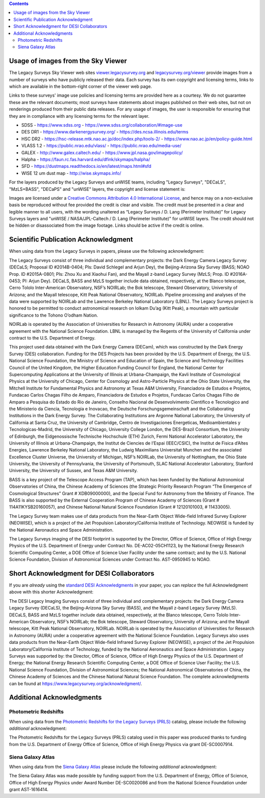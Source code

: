 .. title: Acknowledgments for all Data from the Legacy Surveys
.. slug: acknowledgment
.. date: 2012-11-08 00:06:06
.. tags: acknowledgment

.. class:: pull-right well

.. contents::

Usage of images from the Sky Viewer
===================================

The Legacy Surveys Sky Viewer web sites `viewer.legacysurvey.org <http://viewer.legacysurvey.org>`_ and
`legacysurvey.org/viewer <https://www.legacysurvey.org/viewer>`_ provide images from a number of surveys
who have publicly released their data. Each survey has its own copyright and licensing terms, links to
which are available in the bottom-right corner of the viewer web page.

Links to these surveys' image use policies and licensing terms are provided here as a courtesy.  We do
not guarantee these are the relevant documents; most surveys have statements about images published on
their web sites, but not on renderings produced from their public data releases. For any usage of images,
the user is responsible for ensuring that they are in compliance with any licensing terms for the relevant layer.

- SDSS - https://www.sdss.org - https://www.sdss.org/collaboration/#image-use
- DES DR1 - https://www.darkenergysurvey.org/ - https://des.ncsa.illinois.edu/terms
- HSC DR2 - https://hsc-release.mtk.nao.ac.jp/doc/index.php/tools-2/ - https://www.nao.ac.jp/en/policy-guide.html
- VLASS 1.2 - https://public.nrao.edu/vlass/ - https://public.nrao.edu/media-use/
- GALEX - http://www.galex.caltech.edu/ - https://www.jpl.nasa.gov/imagepolicy/
- Halpha - https://faun.rc.fas.harvard.edu/dfink/skymaps/halpha/
- SFD - https://dustmaps.readthedocs.io/en/latest/maps.html#sfd
- WISE 12 um dust map - http://wise.skymaps.info/

For the layers produced by the Legacy Surveys and unWISE teams, including "Legacy Surveys", "DECaLS", "MzLS+BASS", "DECaPS" and "unWISE" layers, the copyright and license statement is:

Images are licensed under a `Creative Commons Attribution 4.0 International License <https://creativecommons.org/licenses/by/4.0/>`_,
and hence may on a non-exclusive basis be reproduced without fee provided the credit is clear and visible.
The credit must be presented in a clear and legible manner to all users, with the wording
unaltered as “Legacy Surveys / D. Lang (Perimeter Institute)” for Legacy Surveys layers
and "unWISE / NASA/JPL-Caltech / D. Lang (Perimeter Institute)" for unWISE layers. The credit should not be hidden or disassociated
from the image footage. Links should be active if the credit is online.


Scientific Publication Acknowledgment
=====================================

When using data from the Legacy Surveys in papers, please use the following acknowledgment:

The Legacy Surveys consist of three individual and complementary projects: the Dark Energy Camera
Legacy Survey (DECaLS; Proposal ID #2014B-0404; PIs: David Schlegel and Arjun Dey),
the Beijing-Arizona Sky Survey (BASS; NOAO Prop. ID #2015A-0801; PIs: Zhou Xu and Xiaohui
Fan), and the Mayall z-band Legacy Survey (MzLS; Prop. ID #2016A-0453; PI: Arjun
Dey). DECaLS, BASS and MzLS together include data obtained, respectively, at the Blanco telescope,
Cerro Tololo Inter-American Observatory, NSF’s NOIRLab;
the Bok telescope, Steward Observatory, University of Arizona; and the
Mayall telescope, Kitt Peak National Observatory, NOIRLab.
Pipeline processing and analyses of the data were supported by NOIRLab and the
Lawrence Berkeley National Laboratory (LBNL). The Legacy Surveys project is honored
to be permitted to conduct astronomical research on Iolkam Du’ag (Kitt Peak),
a mountain with particular significance to the Tohono O’odham Nation.

NOIRLab is operated by the Association of Universities for Research in Astronomy (AURA) under a cooperative agreement with the National Science Foundation.
LBNL is managed by the Regents of the University of California under contract to the U.S. Department of Energy.

This project used data obtained with the Dark Energy Camera (DECam), which was constructed by
the Dark Energy Survey (DES) collaboration. Funding for the DES Projects has been provided by
the U.S. Department of Energy, the U.S. National Science Foundation, the Ministry of Science
and Education of Spain, the Science and Technology Facilities Council of the United Kingdom,
the Higher Education Funding Council for England, the National Center for Supercomputing
Applications at the University of Illinois at Urbana-Champaign, the Kavli Institute of
Cosmological Physics at the University of Chicago, Center for Cosmology and Astro-Particle
Physics at the Ohio State University, the Mitchell Institute for Fundamental Physics and
Astronomy at Texas A&M University, Financiadora de Estudos e Projetos, Fundacao Carlos
Chagas Filho de Amparo, Financiadora de Estudos e Projetos, Fundacao Carlos Chagas Filho
de Amparo a Pesquisa do Estado do Rio de Janeiro, Conselho Nacional de Desenvolvimento
Cientifico e Tecnologico and the Ministerio da Ciencia, Tecnologia e Inovacao, the
Deutsche Forschungsgemeinschaft and the Collaborating Institutions in the Dark Energy Survey.
The Collaborating Institutions are Argonne National Laboratory, the University of California
at Santa Cruz, the University of Cambridge, Centro de Investigaciones Energeticas,
Medioambientales y Tecnologicas-Madrid, the University of Chicago, University College
London, the DES-Brazil Consortium, the University of Edinburgh, the Eidgenossische
Technische Hochschule (ETH) Zurich, Fermi National Accelerator Laboratory, the University
of Illinois at Urbana-Champaign, the Institut de Ciencies de l’Espai (IEEC/CSIC), the
Institut de Fisica d’Altes Energies, Lawrence Berkeley National Laboratory, the
Ludwig Maximilians Universitat Munchen and the associated Excellence Cluster Universe,
the University of Michigan, NSF’s NOIRLab, the University
of Nottingham, the Ohio State University, the University of Pennsylvania, the University
of Portsmouth, SLAC National Accelerator Laboratory, Stanford University, the University of
Sussex, and Texas A&M University.

BASS is a key project of the Telescope Access Program (TAP), which has been funded by the
National Astronomical Observatories of China, the Chinese Academy of Sciences (the Strategic
Priority Research Program “The Emergence of Cosmological Structures” Grant # XDB09000000),
and the Special Fund for Astronomy from the Ministry of Finance. The BASS is also supported
by the External Cooperation Program of Chinese Academy of Sciences (Grant # 114A11KYSB20160057),
and Chinese National Natural Science Foundation (Grant # 12120101003, # 11433005).

The Legacy Survey team makes use of data products from the Near-Earth Object Wide-field Infrared
Survey Explorer (NEOWISE), which is a project of the Jet Propulsion Laboratory/California Institute
of Technology. NEOWISE is funded by the National Aeronautics and Space Administration.

The Legacy Surveys imaging of the DESI footprint is supported by the Director, Office of Science,
Office of High Energy Physics of the U.S. Department of Energy under Contract No. DE-AC02-05CH1123,
by the National Energy Research Scientific Computing Center, a DOE Office of Science User Facility
under the same contract; and by the U.S. National Science Foundation, Division of Astronomical
Sciences under Contract No. AST-0950945 to NOAO.

Short Acknowledgment for DESI Collaborators
===========================================

If you are *already* using the `standard DESI Acknowledgments`_ in your paper,
you can *replace* the full Acknowledgment above with this shorter Acknowledgment:

The DESI Legacy Imaging Surveys consist of three individual and complementary projects:
the Dark Energy Camera Legacy Survey (DECaLS), the Beijing-Arizona Sky Survey (BASS),
and the Mayall z-band Legacy Survey (MzLS). DECaLS, BASS and MzLS together include data obtained,
respectively, at the Blanco telescope, Cerro Tololo Inter-American Observatory, NSF’s NOIRLab;
the Bok telescope, Steward Observatory, University of Arizona; and the Mayall telescope,
Kitt Peak National Observatory, NOIRLab.
NOIRLab is operated by the Association of Universities for Research in Astronomy (AURA)
under a cooperative agreement with the National Science Foundation.
Legacy Surveys also uses data products from the Near-Earth Object Wide-field Infrared Survey Explorer (NEOWISE),
a project of the Jet Propulsion Laboratory/California Institute of Technology, funded by the National Aeronautics and Space Administration.
Legacy Surveys was supported by: the Director, Office of Science,
Office of High Energy Physics of the U.S. Department of Energy; the National Energy Research Scientific Computing Center,
a DOE Office of Science User Facility;  the U.S. National Science Foundation, Division of Astronomical Sciences;
the National Astronomical Observatories of China, the Chinese Academy of Sciences and the Chinese National Natural Science Foundation.
The complete acknowledgments can be found at https://www.legacysurvey.org/acknowledgment/.

.. _`standard DESI Acknowledgments`: https://desi.lbl.gov/trac/wiki/GuidetoPub/DESIAcknowledgements#StandardAcknowledgements

Additional Acknowledgments
==========================

Photometric Redshifts
---------------------

When using data from the `Photometric Redshifts for the Legacy Surveys (PRLS)`_ catalog,
please include the following *additional* acknowledgment:

The Photometric Redshifts for the
Legacy Surveys (PRLS) catalog used in this paper was produced thanks to
funding from the U.S. Department of Energy Office of Science, Office of
High Energy Physics via grant DE-SC0007914.

.. _`Photometric Redshifts for the Legacy Surveys (PRLS)`: ../dr8/files#photometric-redshifts

Siena Galaxy Atlas
------------------

When using data from the `Siena Galaxy Atlas`_ please include the following
*additional* acknowledgment:

The Siena Galaxy Atlas was made possible by funding support from the
U.S. Department of Energy, Office of Science, Office of High Energy Physics
under Award Number DE-SC0020086 and from the National Science Foundation under
grant AST-1616414.

.. _`Siena Galaxy Atlas`: ../../sga/sga2020
